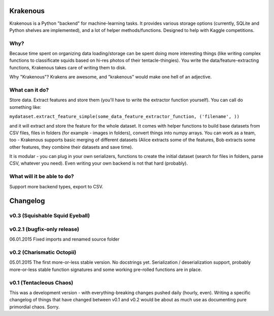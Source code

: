 Krakenous
=========

Krakenous is a Python "backend" for machine-learning tasks. It provides various storage options (currently,
SQLite and Python shelves are implemented), and a lot of helper methods/functions. Designed to help with Kaggle
competitions.

Why?
----

Because time spent on organizing data loading/storage can be spent doing more interesting things (like
writing complex functions to classificate squids based on hi-res photos of their tentacle-thingies). You write the
data/feature-extracting functions, Krakenous takes care of writing them to disk.

Why "Krakenous"? Krakens are awesome, and "krakenous" would make one hell of an adjective.

What can it do?
---------------

Store data. Extract features and store them (you'll have to write the extractor function yourself).
You can call do something like:

``mydataset.extract_feature_simple(some_data_feature_extractor_function, ('filename', ))``

and it will extract and store the feature for the whole dataset. It comes with helper functions to build base
datasets from CSV files, files in folders (for example - images in folders), convert things into numpy arrays.
You can work as a team, too - Krakenous supports basic merging of different datasets (Alice extracts some of the features,
Bob extracts some other features, they combine their datasets and save time).

It is modular - you can plug in your own serializers, functions to create the initial dataset (search for files in folders,
parse CSV, whatever you need). Even writing your own backend is not that hard (probably).

What will it be able to do?
---------------------------

Support more backend types, export to CSV.

Changelog
=========

v0.3 (Squishable Squid Eyeball)
-------------------------------

v0.2.1 (bugfix-only release)
----------------------------
06.01.2015 Fixed imports and renamed source folder

v0.2 (Charismatic Octopii)
--------------------------

05.01.2015 The first more-or-less stable version. No docstrings yet. Serialization / deserialization support,
probably more-or-less stable function signatures and some working pre-rolled functions are in place.

v0.1 (Tentacleous Chaos)
------------------------

This was a development version - with everything-breaking changes pushed daily (hourly, even).
Writing a specific changelog of things that have changed between v0.1 and v0.2 would be about as much use as
documenting pure primordial chaos. Sorry.